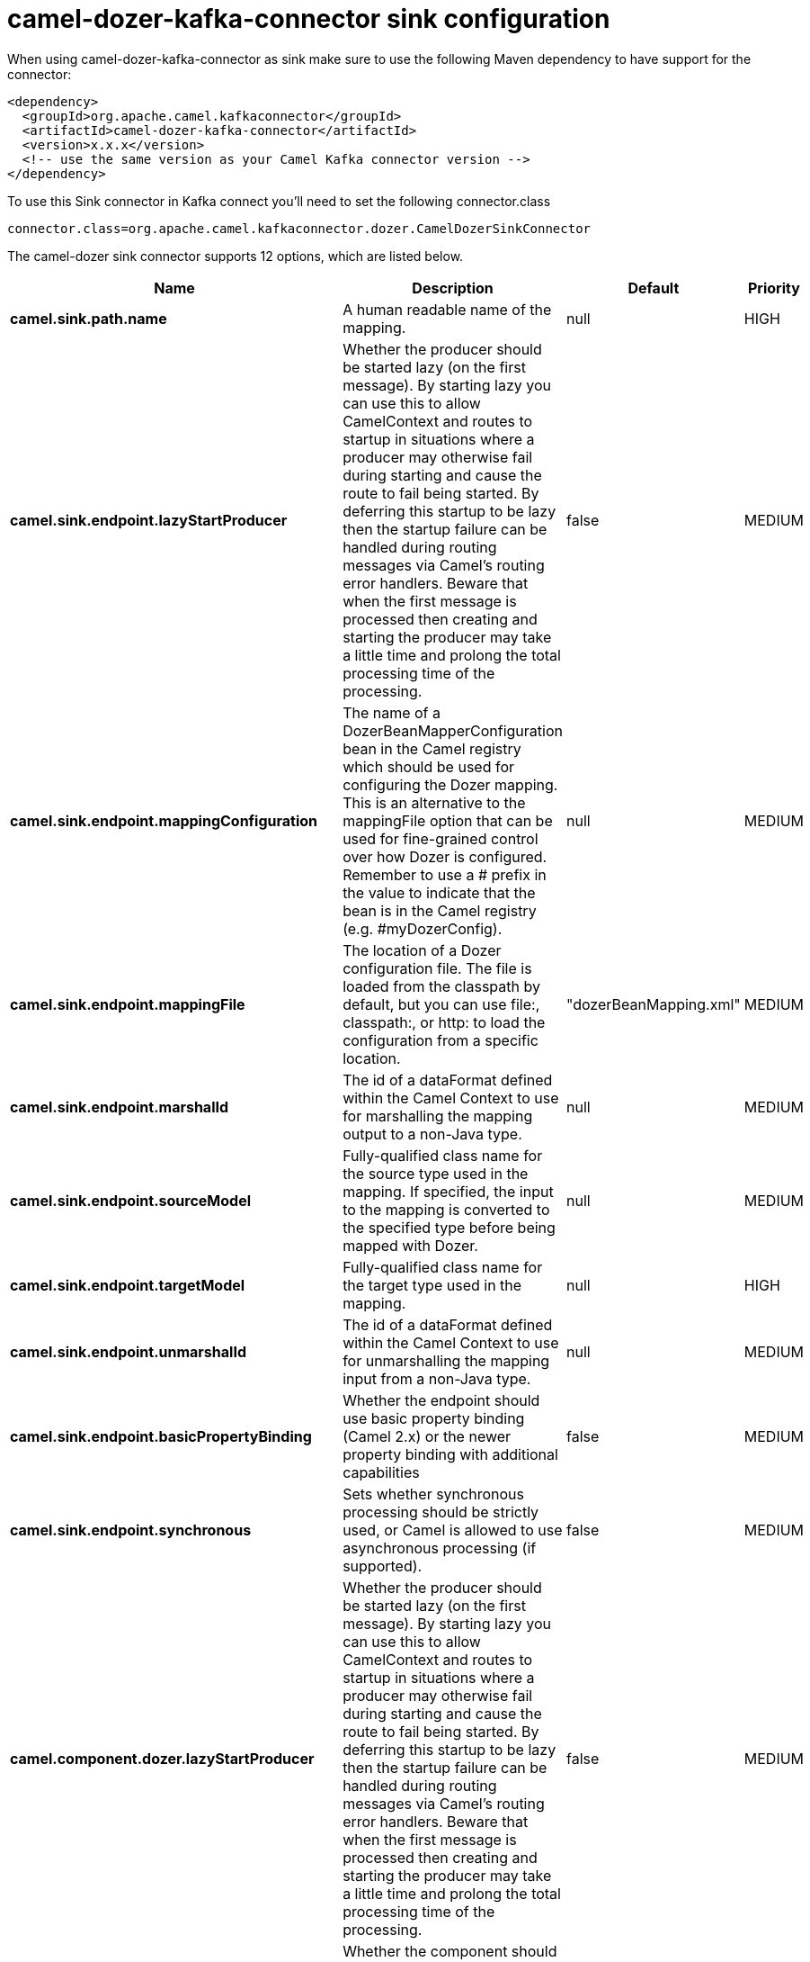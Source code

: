 // kafka-connector options: START
[[camel-dozer-kafka-connector-sink]]
= camel-dozer-kafka-connector sink configuration

When using camel-dozer-kafka-connector as sink make sure to use the following Maven dependency to have support for the connector:

[source,xml]
----
<dependency>
  <groupId>org.apache.camel.kafkaconnector</groupId>
  <artifactId>camel-dozer-kafka-connector</artifactId>
  <version>x.x.x</version>
  <!-- use the same version as your Camel Kafka connector version -->
</dependency>
----

To use this Sink connector in Kafka connect you'll need to set the following connector.class

[source,java]
----
connector.class=org.apache.camel.kafkaconnector.dozer.CamelDozerSinkConnector
----


The camel-dozer sink connector supports 12 options, which are listed below.



[width="100%",cols="2,5,^1,2",options="header"]
|===
| Name | Description | Default | Priority
| *camel.sink.path.name* | A human readable name of the mapping. | null | HIGH
| *camel.sink.endpoint.lazyStartProducer* | Whether the producer should be started lazy (on the first message). By starting lazy you can use this to allow CamelContext and routes to startup in situations where a producer may otherwise fail during starting and cause the route to fail being started. By deferring this startup to be lazy then the startup failure can be handled during routing messages via Camel's routing error handlers. Beware that when the first message is processed then creating and starting the producer may take a little time and prolong the total processing time of the processing. | false | MEDIUM
| *camel.sink.endpoint.mappingConfiguration* | The name of a DozerBeanMapperConfiguration bean in the Camel registry which should be used for configuring the Dozer mapping. This is an alternative to the mappingFile option that can be used for fine-grained control over how Dozer is configured. Remember to use a # prefix in the value to indicate that the bean is in the Camel registry (e.g. #myDozerConfig). | null | MEDIUM
| *camel.sink.endpoint.mappingFile* | The location of a Dozer configuration file. The file is loaded from the classpath by default, but you can use file:, classpath:, or http: to load the configuration from a specific location. | "dozerBeanMapping.xml" | MEDIUM
| *camel.sink.endpoint.marshalId* | The id of a dataFormat defined within the Camel Context to use for marshalling the mapping output to a non-Java type. | null | MEDIUM
| *camel.sink.endpoint.sourceModel* | Fully-qualified class name for the source type used in the mapping. If specified, the input to the mapping is converted to the specified type before being mapped with Dozer. | null | MEDIUM
| *camel.sink.endpoint.targetModel* | Fully-qualified class name for the target type used in the mapping. | null | HIGH
| *camel.sink.endpoint.unmarshalId* | The id of a dataFormat defined within the Camel Context to use for unmarshalling the mapping input from a non-Java type. | null | MEDIUM
| *camel.sink.endpoint.basicPropertyBinding* | Whether the endpoint should use basic property binding (Camel 2.x) or the newer property binding with additional capabilities | false | MEDIUM
| *camel.sink.endpoint.synchronous* | Sets whether synchronous processing should be strictly used, or Camel is allowed to use asynchronous processing (if supported). | false | MEDIUM
| *camel.component.dozer.lazyStartProducer* | Whether the producer should be started lazy (on the first message). By starting lazy you can use this to allow CamelContext and routes to startup in situations where a producer may otherwise fail during starting and cause the route to fail being started. By deferring this startup to be lazy then the startup failure can be handled during routing messages via Camel's routing error handlers. Beware that when the first message is processed then creating and starting the producer may take a little time and prolong the total processing time of the processing. | false | MEDIUM
| *camel.component.dozer.basicPropertyBinding* | Whether the component should use basic property binding (Camel 2.x) or the newer property binding with additional capabilities | false | LOW
|===
// kafka-connector options: END
